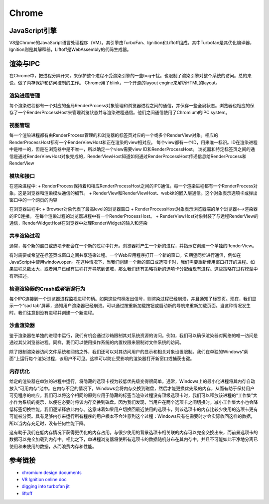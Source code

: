 Chrome
==================================================

JavaScript引擎
--------------------------------------------------
V8是Chrome的JavaScript语言处理程序（VM）。其引擎由TurboFan、Ignition和Liftoff组成。其中Turbofan是其优化编译器，Ignition则是其解释器，Liftoff是WebAssembly的代码生成器。

渲染与IPC
--------------------------------------------------
在Chrome中，把进程分隔开来，来保护整个进程不受渲染引擎的一些bug干扰。也限制了渲染引擎对整个系统的访问。总的来说，做了内存保护和访问控制的工作。
Chrome用了blink，一个开源的layout engine来解析HTML的layout。

|framework|

渲染进程管理
~~~~~~~~~~~~~~~~~~~~~~~~~~~~~~~~~~~~~~~~~~~~~~~~~~
每个渲染进程都有一个对应的全局RenderProcess对象管理和浏览器进程之间的通信，并保存一些全局状态。浏览器也相应的保存了一个RenderProcessHost来管理浏览状态并与渲染进程通信。他们之间通信使用了Chromium的IPC system。

视图管理
~~~~~~~~~~~~~~~~~~~~~~~~~~~~~~~~~~~~~~~~~~~~~~~~~~
每一个渲染进程都有由RenderProcess管理的和浏览器的标签页对应的一个或多个RenderView对象。相应的RenderProcessHost都有一个RenderViewHost和正在渲染的view相对应。
每个view都有一个ID，用来唯一标识。ID在渲染进程中是唯一的，但是在浏览器中是不唯一，所以确定一个view需要view ID和RenderProcessHost。
浏览器和特定标签页之间的通信是通过RenderViewHost对象完成的，RenderViewHost知道如何通过RenderProcessHost传递信息给RenderProcess和RenderView


模块和接口
~~~~~~~~~~~~~~~~~~~~~~~~~~~~~~~~~~~~~~~~~~~~~~~~~~
在渲染进程中:
+ RenderProcess保持着和相应RenderProcessHost之间的IPC通信。每一个渲染进程都有一个RenderProcess对象。这是浏览器和渲染模块通信的细节。
+ RenderView和RenderViewHost、webkit的嵌入层通信。这个对象表示选项卡或弹出窗口中的一个网页的内容

在浏览器进程中:
+ Browser对象代表了最高level的浏览器窗口
+ RenderProcessHost对象表示浏览器端的单个浏览器<-->渲染器的IPC连接。 在每个渲染过程的浏览器进程中有一个RenderProcessHost。
+ RenderViewHost对象封装了与远程RenderView的通信，RenderWidgetHost在浏览器中处理RenderWidget的输入和渲染

共享渲染过程
~~~~~~~~~~~~~~~~~~~~~~~~~~~~~~~~~~~~~~~~~~~~~~~~~~
通常，每个新的窗口或选项卡都会在一个新的过程中打开。浏览器将产生一个新的进程，并指示它创建一个单独的RenderView。

有时需要或希望在标签页或窗口之间共享渲染过程。一个Web应用程序打开一个新的窗口，它期望同步进行通信，例如在JavaScript中使用window.open。在这种情况下，当我们创建一个新的窗口或选项卡时，我们需要重新使用窗口打开的进程。如果进程总数太大，或者用户已经有进程打开导航到该域，那么我们还有策略将新的选项卡分配给现有进程。这些策略在过程模型中有所描述。

检测渲染器的Crash或者错误行为
~~~~~~~~~~~~~~~~~~~~~~~~~~~~~~~~~~~~~~~~~~~~~~~~~~
每个IPC连接到一个浏览器进程监视进程句柄。如果这些句柄发出信号，则渲染过程已经崩溃，并且通知了标签页。现在，我们显示一个“sad tab”屏幕，通知用户渲染器已经崩溃。可以通过按重新加载按钮或启动新的导航来重新加载页面。当这种情况发生时，我们注意到没有进程并创建一个新进程。

沙盒渲染器
~~~~~~~~~~~~~~~~~~~~~~~~~~~~~~~~~~~~~~~~~~~~~~~~~~
鉴于渲染器在单独的进程中运行，我们有机会通过沙箱限制其对系统资源的访问。例如，我们可以确保渲染器对网络的唯一访问是通过其父浏览器进程。同样，我们可以使用操作系统的内置权限来限制对文件系统的访问。

除了限制渲染器访问文件系统和网络之外，我们还可以对其访问用户的显示和相关对象设置限制。我们在单独的Windows“桌面”上运行每个渲染过程，该用户不可见。这样可以防止受影响的渲染器打开新窗口或捕获击键。

内存优化
~~~~~~~~~~~~~~~~~~~~~~~~~~~~~~~~~~~~~~~~~~~~~~~~~~
给定的渲染器在单独的进程中运行，将隐藏的选项卡视为较低优先级变得很简单。通常，Windows上的最小化进程将其内存自动放入“可用内存”池中。在内存不足的情况下，Windows会将内存交换到磁盘，然后才能更换优先级的内存，从而有助于保持用户可见程序的响应。我们可以将这个相同的原则应用于隐藏的标签当渲染过程没有顶级选项卡时，我们可以释放该进程的“工作集”大小作为系统的提示，以便在必要时将该内存交换到磁盘。因为我们发现，当用户在两个选项卡之间切换时，减小工作集大小也会降低标签切换性能，我们逐渐释放此内存。这意味着如果用户切换回最近使用的选项卡，则该选项卡的内存比较少使用的选项卡更有可能被分页。具有足够内存来运行所有程序的用户根本不会注意到这个过程：Windows只有在需要时才会实际收回这样的数据，所以当内存充足时，没有任何性能下降。

这有助于我们在低内存情况下获得更优化的内存占用。与很少使用的背景选项卡相关联的内存可以完全交换出来，而前景选项卡的数据可以完全加载到内存中。相比之下，单进程浏览器将使所有选项卡的数据随机分布在其内存中，并且不可能如此干净地分离已使用和未使用的数据，从而浪费内存和性能。


参考链接
--------------------------------------------------
- `chromium design documents <https://www.chromium.org/developers/design-documents>`_
- `V8 Ignition online doc <https://docs.google.com/document/d/11T2CRex9hXxoJwbYqVQ32yIPMh0uouUZLdyrtmMoL44/edit?ts=56f27d9d#heading=h.6jz9dj3bnr8t>`_
- `digging into turbofan jit <https://v8project.blogspot.de/2015/07/digging-into-turbofan-jit.html>`_
- `liftoff <https://v8project.blogspot.com/2018/08/liftoff.html>`_

.. |framework| image:: ../images/chrome-frame.png
